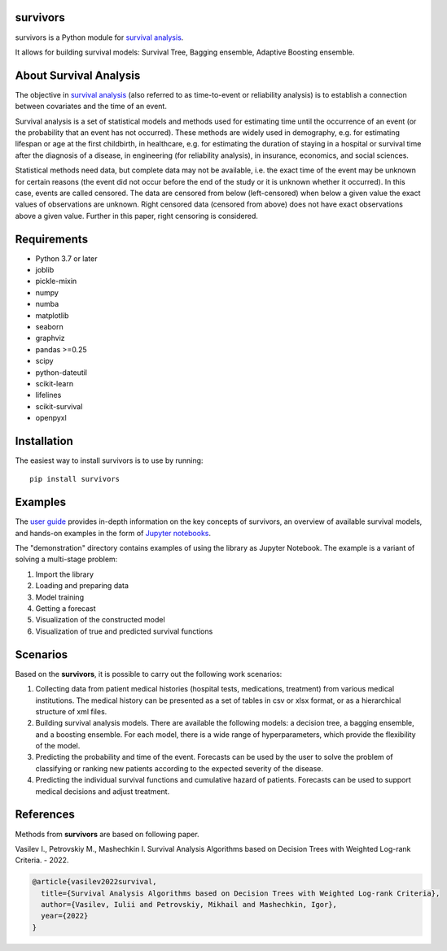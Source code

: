
===============
survivors
===============

survivors is a Python module for `survival analysis`_. 

It allows for building survival models: Survival Tree, Bagging ensemble, Adaptive Boosting ensemble.

=======================
About Survival Analysis
=======================

The objective in `survival analysis`_ (also referred to as time-to-event or reliability analysis)
is to establish a connection between covariates and the time of an event.

Survival analysis is a set of statistical models and methods used for estimating time until the occurrence of an event (or the probability that an event has not occurred). These methods are widely used in demography, e.g. for estimating lifespan or age at the first childbirth, in healthcare, e.g. for estimating the duration of staying in a hospital or survival time after the diagnosis of a disease, in engineering (for reliability analysis), in insurance, economics, and social sciences.

Statistical methods need data, but complete data may not be available, i.e. the exact time of the event may be unknown for certain reasons  (the event did not occur before the end of the study or it is unknown whether it occurred). In this case, events are called censored. The data are censored from below (left-censored) when below a given value the exact values of observations are unknown. Right censored data (censored from above) does not have exact observations above a given value. Further in this paper, right censoring is considered.

============
Requirements
============

- Python 3.7 or later
- joblib
- pickle-mixin
- numpy
- numba
- matplotlib
- seaborn
- graphviz
- pandas >=0.25
- scipy
- python-dateutil
- scikit-learn
- lifelines
- scikit-survival
- openpyxl

============
Installation
============

The easiest way to install survivors is to use by running::

  pip install survivors

========
Examples
========

The `user guide <https://google.com>`_ provides
in-depth information on the key concepts of survivors, an overview of available survival models,
and hands-on examples in the form of `Jupyter notebooks <https://jupyter.org/>`_.

The "demonstration" directory contains examples of using the library as Jupyter Notebook.
The example is a variant of solving a multi-stage problem:

1. Import the library
2. Loading and preparing data
3. Model training
4. Getting a forecast
5. Visualization of the constructed model
6. Visualization of true and predicted survival functions

==========
Scenarios
==========

Based on the **survivors**, it is possible to carry out the following work scenarios:

1. Collecting data from patient medical histories (hospital tests, medications, treatment) from various medical institutions. The medical history can be presented as a set of tables in csv or xlsx format, or as a hierarchical structure of xml files.

2. Building survival analysis models. There are available the following models: a decision tree, a bagging ensemble, and a boosting ensemble. For each model, there is a wide range of hyperparameters, which provide the flexibility of the model.

3. Predicting the probability and time of the event. Forecasts can be used by the user to solve the problem of classifying or ranking new patients according to the expected severity of the disease.

4. Predicting the individual survival functions and cumulative hazard of patients. Forecasts can be used to support medical decisions and adjust treatment.


==========
References
==========

Methods from **survivors** are based on following paper.

Vasilev I., Petrovskiy M., Mashechkin I. Survival Analysis Algorithms based on Decision Trees with Weighted Log-rank Criteria. - 2022.

.. code::

  @article{vasilev2022survival,
    title={Survival Analysis Algorithms based on Decision Trees with Weighted Log-rank Criteria},
    author={Vasilev, Iulii and Petrovskiy, Mikhail and Mashechkin, Igor},
    year={2022}
  }

.. _survival analysis: https://en.wikipedia.org/wiki/Survival_analysis
